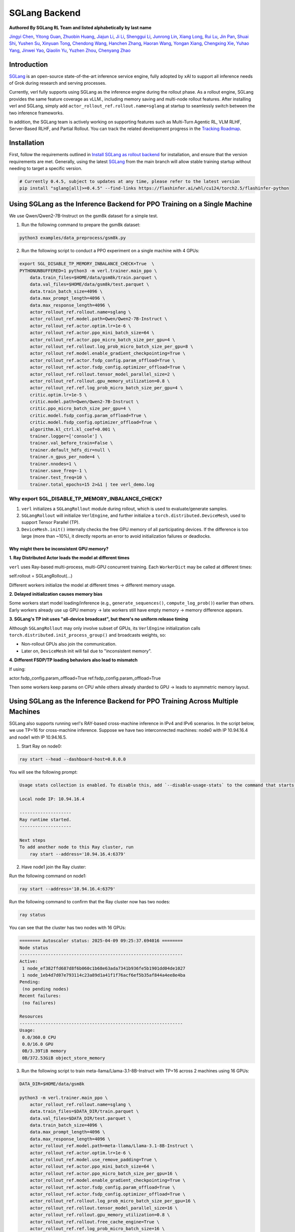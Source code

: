 SGLang Backend
==============
**Authored By SGLang RL Team and listed alphabetically by last name**

`Jingyi Chen <https://github.com/fzyzcjy>`_, `Yitong Guan <https://github.com/minleminzui>`_, `Zhuobin Huang <https://zobinhuang.github.io/sec_about/>`_, `Jiajun Li <https://github.com/guapisolo>`_, `Ji Li <https://github.com/GeLee-Q>`_, `Shenggui Li <https://franklee.xyz/about>`_, `Junrong Lin <https://github.com/ocss884>`_, `Xiang Long <https://github.com/SwordFaith>`_, `Rui Lu <https://scholar.google.com/citations?user=-MGuqDcAAAAJ>`_, `Jin Pan <https://jhinpan.github.io/>`_, `Shuai Shi <https://github.com/shuaills>`_, `Yushen Su <https://yushengsu-thu.github.io/>`_, `Xinyuan Tong <https://github.com/JustinTong0323>`_, `Chendong Wang <https://github.com/cedricbeta>`_, `Hanchen Zhang <https://scholar.google.com/citations?user=pGcJcagAAAAJ>`_, `Haoran Wang <https://ubecc.github.io/about/>`_, `Yongan Xiang <https://github.com/BearBiscuit05>`_, `Chengxing Xie <https://yitianlian.github.io/>`_, `Yuhao Yang <https://github.com/yhyang201>`_, `Jinwei Yao <https://kivi-yao.github.io/>`_, `Qiaolin Yu <https://github.com/Qiaolin-Yu>`_, `Yuzhen Zhou <https://github.com/zyzshishui>`_, `Chenyang Zhao <https://github.com/zhaochenyang20>`_



Introduction
------------
`SGLang <https://github.com/sgl-project/sglang>`_ is an open-source state-of-the-art inference service engine, fully adopted by xAI to support all inference needs of Grok during research and serving processes.

Currently, verl fully supports using SGLang as the inference engine during the rollout phase. As a rollout engine, SGLang provides the same feature coverage as vLLM., including memory saving and multi-node rollout features. After installing verl and SGLang, simply add ``actor_rollout_ref.rollout.name=sglang`` at startup to seamlessly switch between the two inference frameworks.

In addition, the SGLang team is actively working on supporting features such as Multi-Turn Agentic RL, VLM RLHF, Server-Based RLHF, and Partial Rollout. You can track the related development progress in the `Tracking Roadmap <https://github.com/zhaochenyang20/Awesome-ML-SYS-Tutorial/issues/74>`_.

Installation
------------
First, follow the requirements outlined in `Install SGLang as rollout backend <https://verl.readthedocs.io/en/latest/start/install.html#install-sglang-as-rollout-backend>`_ for installation, and ensure that the version requirements are met. Generally, using the latest `SGLang <https://github.com/sgl-project/sglang>`_ from the main branch will allow stable training startup without needing to target a specific version.

.. code-block:: bash

    # Currently 0.4.5, subject to updates at any time, please refer to the latest version
    pip install "sglang[all]>=0.4.5" --find-links https://flashinfer.ai/whl/cu124/torch2.5/flashinfer-python

Using SGLang as the Inference Backend for PPO Training on a Single Machine
-------------------------------------------------------------------------
We use Qwen/Qwen2-7B-Instruct on the gsm8k dataset for a simple test.

1. Run the following command to prepare the gsm8k dataset:

.. code-block:: bash

    python3 examples/data_preprocess/gsm8k.py

2. Run the following script to conduct a PPO experiment on a single machine with 4 GPUs:

.. code-block:: bash

    export SGL_DISABLE_TP_MEMORY_INBALANCE_CHECK=True  \
    PYTHONUNBUFFERED=1 python3 -m verl.trainer.main_ppo \
        data.train_files=$HOME/data/gsm8k/train.parquet \
        data.val_files=$HOME/data/gsm8k/test.parquet \
        data.train_batch_size=4096 \
        data.max_prompt_length=4096 \
        data.max_response_length=4096 \
        actor_rollout_ref.rollout.name=sglang \
        actor_rollout_ref.model.path=Qwen/Qwen2-7B-Instruct \
        actor_rollout_ref.actor.optim.lr=1e-6 \
        actor_rollout_ref.actor.ppo_mini_batch_size=64 \
        actor_rollout_ref.actor.ppo_micro_batch_size_per_gpu=4 \
        actor_rollout_ref.rollout.log_prob_micro_batch_size_per_gpu=8 \
        actor_rollout_ref.model.enable_gradient_checkpointing=True \
        actor_rollout_ref.actor.fsdp_config.param_offload=True \
        actor_rollout_ref.actor.fsdp_config.optimizer_offload=True \
        actor_rollout_ref.rollout.tensor_model_parallel_size=2 \
        actor_rollout_ref.rollout.gpu_memory_utilization=0.8 \
        actor_rollout_ref.ref.log_prob_micro_batch_size_per_gpu=4 \
        critic.optim.lr=1e-5 \
        critic.model.path=Qwen/Qwen2-7B-Instruct \
        critic.ppo_micro_batch_size_per_gpu=4 \
        critic.model.fsdp_config.param_offload=True \
        critic.model.fsdp_config.optimizer_offload=True \
        algorithm.kl_ctrl.kl_coef=0.001 \
        trainer.logger=['console'] \
        trainer.val_before_train=False \
        trainer.default_hdfs_dir=null \
        trainer.n_gpus_per_node=4 \
        trainer.nnodes=1 \
        trainer.save_freq=-1 \
        trainer.test_freq=10 \
        trainer.total_epochs=15 2>&1 | tee verl_demo.log

Why export SGL_DISABLE_TP_MEMORY_INBALANCE_CHECK?
^^^^^^^^^^^^^^^^^^^^^^^^^^^^^^^^^^^^^^^^^^^^^^^^^

1. ``verl`` initializes a ``SGLangRollout`` module during rollout, which is used to evaluate/generate samples.

2. ``SGLangRollout`` will initialize ``VerlEngine``, and further initialize a ``torch.distributed.DeviceMesh``, used to support Tensor Parallel (TP).

3. ``DeviceMesh.init()`` internally checks the free GPU memory of all participating devices. If the difference is too large (more than ~10%), it directly reports an error to avoid initialization failures or deadlocks.

Why might there be inconsistent GPU memory?
"""""""""""""""""""""""""""""""""""""""""""

**1. Ray Distributed Actor loads the model at different times**

``verl`` uses Ray-based multi-process, multi-GPU concurrent training. Each ``WorkerDict`` may be called at different times:

::

self.rollout = SGLangRollout(...)

Different workers initialize the model at different times → different memory usage.

**2. Delayed initialization causes memory bias**

Some workers start model loading/inference (e.g., ``generate_sequences()``, ``compute_log_prob()``) earlier than others.  
Early workers already use up GPU memory → late workers still have empty memory → memory difference appears.

**3. SGLang's TP init uses "all-device broadcast", but there's no uniform release timing**

Although ``SGLangRollout`` may only involve subset of GPUs, its ``VerlEngine`` initialization calls ``torch.distributed.init_process_group()`` and broadcasts weights, so:

- Non-rollout GPUs also join the communication.
- Later on, ``DeviceMesh`` init will fail due to "inconsistent memory".

**4. Different FSDP/TP loading behaviors also lead to mismatch**

If using:

::

actor.fsdp_config.param_offload=True  
ref.fsdp_config.param_offload=True

Then some workers keep params on CPU while others already sharded to GPU → leads to asymmetric memory layout.

Using SGLang as the Inference Backend for PPO Training Across Multiple Machines
------------------------------------------------------------------------------
SGLang also supports running verl's RAY-based cross-machine inference in IPv4 and IPv6 scenarios. In the script below, we use TP=16 for cross-machine inference. Suppose we have two interconnected machines: node0 with IP 10.94.16.4 and node1 with IP 10.94.16.5.

1. Start Ray on node0:

.. code-block:: bash

    ray start --head --dashboard-host=0.0.0.0

You will see the following prompt:

.. code-block:: bash

    Usage stats collection is enabled. To disable this, add `--disable-usage-stats` to the command that starts the cluster, or run the following command: `ray disable-usage-stats` before starting the cluster. See https://docs.ray.io/en/master/cluster/usage-stats.html for more details.

    Local node IP: 10.94.16.4

    --------------------
    Ray runtime started.
    --------------------

    Next steps
    To add another node to this Ray cluster, run
        ray start --address='10.94.16.4:6379'

2. Have node1 join the Ray cluster:

Run the following command on node1:

.. code-block:: bash

    ray start --address='10.94.16.4:6379'

Run the following command to confirm that the Ray cluster now has two nodes:

.. code-block:: bash

    ray status

You can see that the cluster has two nodes with 16 GPUs:

.. code-block:: bash

    ======== Autoscaler status: 2025-04-09 09:25:37.694016 ========
    Node status
    ---------------------------------------------------------------
    Active:
     1 node_ef382ffd687d8f6b060c1b68e63ada7341b936fe5b1901dd04de1027
     1 node_1eb4d7d07e793114c23a89d1a41f1f76acf6ef5b35af844a4ee8e4ba
    Pending:
     (no pending nodes)
    Recent failures:
     (no failures)

    Resources
    ---------------------------------------------------------------
    Usage:
     0.0/360.0 CPU
     0.0/16.0 GPU
     0B/3.39TiB memory
     0B/372.53GiB object_store_memory

3. Run the following script to train meta-llama/Llama-3.1-8B-Instruct with TP=16 across 2 machines using 16 GPUs:

.. code-block:: bash

    DATA_DIR=$HOME/data/gsm8k

    python3 -m verl.trainer.main_ppo \
        actor_rollout_ref.rollout.name=sglang \
        data.train_files=$DATA_DIR/train.parquet \
        data.val_files=$DATA_DIR/test.parquet \
        data.train_batch_size=4096 \
        data.max_prompt_length=4096 \
        data.max_response_length=4096 \
        actor_rollout_ref.model.path=meta-llama/Llama-3.1-8B-Instruct \
        actor_rollout_ref.actor.optim.lr=1e-6 \
        actor_rollout_ref.model.use_remove_padding=True \
        actor_rollout_ref.actor.ppo_mini_batch_size=64 \
        actor_rollout_ref.actor.ppo_micro_batch_size_per_gpu=16 \
        actor_rollout_ref.model.enable_gradient_checkpointing=True \
        actor_rollout_ref.actor.fsdp_config.param_offload=True \
        actor_rollout_ref.actor.fsdp_config.optimizer_offload=True \
        actor_rollout_ref.rollout.log_prob_micro_batch_size_per_gpu=16 \
        actor_rollout_ref.rollout.tensor_model_parallel_size=16 \
        actor_rollout_ref.rollout.gpu_memory_utilization=0.8 \
        actor_rollout_ref.rollout.free_cache_engine=True \
        actor_rollout_ref.ref.log_prob_micro_batch_size=16 \
        actor_rollout_ref.ref.fsdp_config.param_offload=True \
        critic.optim.lr=1e-5 \
        critic.model.use_remove_padding=True \
        critic.model.path=meta-llama/Llama-3.1-8B-Instruct \
        critic.model.enable_gradient_checkpointing=True \
        critic.ppo_micro_batch_size=16 \
        critic.model.fsdp_config.param_offload=True \
        critic.model.fsdp_config.optimizer_offload=True \
        algorithm.kl_ctrl.kl_coef=0.001 \
        trainer.critic_warmup=0 \
        trainer.logger=['console'] \
        trainer.val_before_train=True \
        trainer.default_hdfs_dir=null \
        trainer.n_gpus_per_node=8 \
        trainer.nnodes=2 \
        trainer.save_freq=-1 \
        trainer.test_freq=10 \
        trainer.total_epochs=15 2>&1 | tee verl_demo.log
